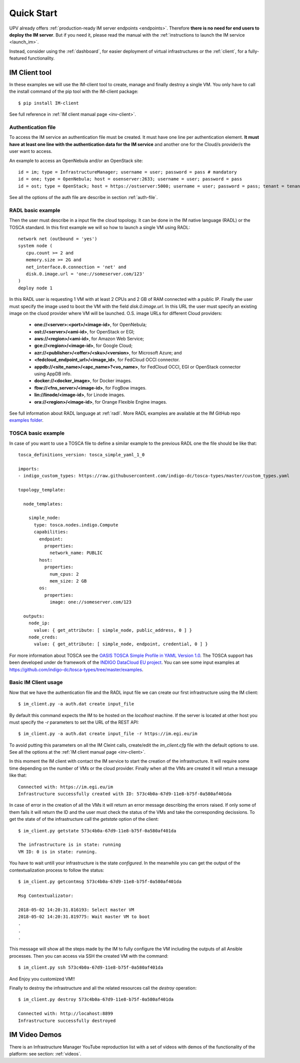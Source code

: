 Quick Start
===========

UPV already offers :ref:`production-ready IM server endpoints <endpoints>`.
Therefore **there is no need for end users to deploy the IM server**. But if you
need it, please read the manual with the :ref:`instructions to launch the IM service <launch_im>`.

Instead, consider using the :ref:`dashboard`, for easier deployment of virtual infrastructures
or the :ref:`client`, for a fully-featured functionality.

IM Client tool
---------------

In these examples we will use the IM-client tool to create, manage and finally destroy a single VM.
You only have to call the install command of the pip tool with the IM-client package::

	$ pip install IM-client

See full reference in :ref:`IM client manual page <inv-client>`.

Authentication file
^^^^^^^^^^^^^^^^^^^
To access the IM service an authentication file must be created. It must have one line per authentication element.
**It must have at least one line with the authentication data for the IM service** and another one for the Cloud/s
provider/s the user want to access.

An example to access an OpenNebula and/or an OpenStack site::

    id = im; type = InfrastructureManager; username = user; password = pass # mandatory
    id = one; type = OpenNebula; host = osenserver:2633; username = user; password = pass
    id = ost; type = OpenStack; host = https://ostserver:5000; username = user; password = pass; tenant = tenant

See all the options of the auth file are describe in section :ref:`auth-file`.

RADL basic example
^^^^^^^^^^^^^^^^^^^

Then the user must describe in a input file the cloud topology. It can be done in the IM native language (RADL) or
the TOSCA standard. In this first example we will so how to launch a single VM using RADL::

   network net (outbound = 'yes')
   system node (
      cpu.count >= 2 and
      memory.size >= 2G and
      net_interface.0.connection = 'net' and
      disk.0.image.url = 'one://someserver.com/123'
   )
   deploy node 1

In this RADL user is requesting 1 VM with at least 2 CPUs and 2 GB of RAM connected with a public IP. Finally
the user must specify the image used to boot the VM with the field `disk.0.image.url`. In this URL the user must
specify an existing image on the cluod provider where VM will be launched. O.S. image URLs for different
Cloud providers:

   * **one://<server>:<port>/<image-id>**, for OpenNebula;
   * **ost://<server>/<ami-id>**, for OpenStack or EGI;
   * **aws://<region>/<ami-id>**, for Amazon Web Service;
   * **gce://<region>/<image-id>**, for Google Cloud;
   * **azr://<publisher>/<offer>/<sku>/<version>**, for Microsoft Azure; and
   * **<fedcloud_endpoint_url>/<image_id>**, for FedCloud OCCI connector.
   * **appdb://<site_name>/<apc_name>?<vo_name>**, for FedCloud OCCI, EGI or OpenStack connector using AppDB info.
   * **docker://<docker_image>**, for Docker images.
   * **fbw://<fns_server>/<image-id>**, for FogBow images.
   * **lin://linode/<image-id>**, for Linode images.
   * **ora://<region>/<image-id>**, for Orange Flexible Engine images.

See full information about RADL language at :ref:`radl`. More RADL examples are available at the IM GitHub repo
`examples folder <https://github.com/grycap/im/tree/master/examples>`_.

TOSCA basic example
^^^^^^^^^^^^^^^^^^^

In case of you want to use a TOSCA file to define a similar example to the previous RADL one the file
should be like that::

    tosca_definitions_version: tosca_simple_yaml_1_0

    imports:
    - indigo_custom_types: https://raw.githubusercontent.com/indigo-dc/tosca-types/master/custom_types.yaml

    topology_template:
    
      node_templates:
    
        simple_node:
          type: tosca.nodes.indigo.Compute
          capabilities:
            endpoint:
              properties:
                network_name: PUBLIC
            host:
              properties:
                num_cpus: 2
                mem_size: 2 GB
            os:
              properties:
                image: one://someserver.com/123

      outputs:
        node_ip:
          value: { get_attribute: [ simple_node, public_address, 0 ] }
        node_creds:
          value: { get_attribute: [ simple_node, endpoint, credential, 0 ] }

For more information about TOSCA see the 
`OASIS TOSCA Simple Profile in YAML Version 1.0 <http://docs.oasis-open.org/tosca/TOSCA-Simple-Profile-YAML/v1.0/TOSCA-Simple-Profile-YAML-v1.0.html>`_.
The TOSCA support has been developed under de framework of the `INDIGO DataCloud EU project <http://http://www.indigo-datacloud.eu>`_.
You can see some input examples at 
`https://github.com/indigo-dc/tosca-types/tree/master/examples <https://github.com/indigo-dc/tosca-types/tree/master/examples>`_.

Basic IM Client usage
^^^^^^^^^^^^^^^^^^^^^

Now that we have the authentication file and the RADL input file we can create our first infrastructure using
the IM client::

    $ im_client.py -a auth.dat create input_file

By default this command expects the IM to be hosted on the `localhost` machine. If the server is located at other
host you must specify the `-r` parameters to set the URL of the REST API::

    $ im_client.py -a auth.dat create input_file -r https://im.egi.eu/im

To avoid putting this parameters on all the IM Cleint calls, create/edit the `im_client.cfg` file with the
default options to use. See all the options at the :ref:`IM client manual page <inv-client>`.



In this moment the IM client with contact the IM service to start the creation of the infrastructure. It will require
some time depending on the number of VMs or the cloud provider. Finally when all the VMs are created it will retun a
message like that::

    Connected with: https://im.egi.eu/im
    Infrastructure successfully created with ID: 573c4b0a-67d9-11e8-b75f-0a580af401da

In case of error in the creation of all the VMs it will return an error message describing the errors raised.
If only some of them fails it will return the ID and the user must check the status of the VMs and take the
corresponding decissions. To get the state of of the infrastructure call the `getstate` option of the client::

    $ im_client.py getstate 573c4b0a-67d9-11e8-b75f-0a580af401da

    The infrastructure is in state: running
    VM ID: 0 is in state: running.

You have to wait untill your infrastructure is the state `configured`. In the meanwhile you can get the output
of the contextualization process to follow the status::

    $ im_client.py getcontmsg 573c4b0a-67d9-11e8-b75f-0a580af401da

    Msg Contextualizator: 

    2018-05-02 14:20:31.816193: Select master VM
    2018-05-02 14:20:31.819775: Wait master VM to boot
    . 
    . 
    . 

This message will show all the steps made by the IM to fully configure the VM including the outputs of all
Ansible processes. Then you can access via SSH the created VM with the command::

    $ im_client.py ssh 573c4b0a-67d9-11e8-b75f-0a580af401da

And Enjoy you customized VM!!

Finally to destroy the infrastructure and all the related resources call the `destroy` operation::

    $ im_client.py destroy 573c4b0a-67d9-11e8-b75f-0a580af401da

    Connected with: http://locahost:8899
    Infrastructure successfully destroyed

IM Video Demos
-----------------

There is an Infrastructure Manager YouTube reproduction list with a set of videos with demos
of the functionality of the platform: see section: :ref:`videos`.

